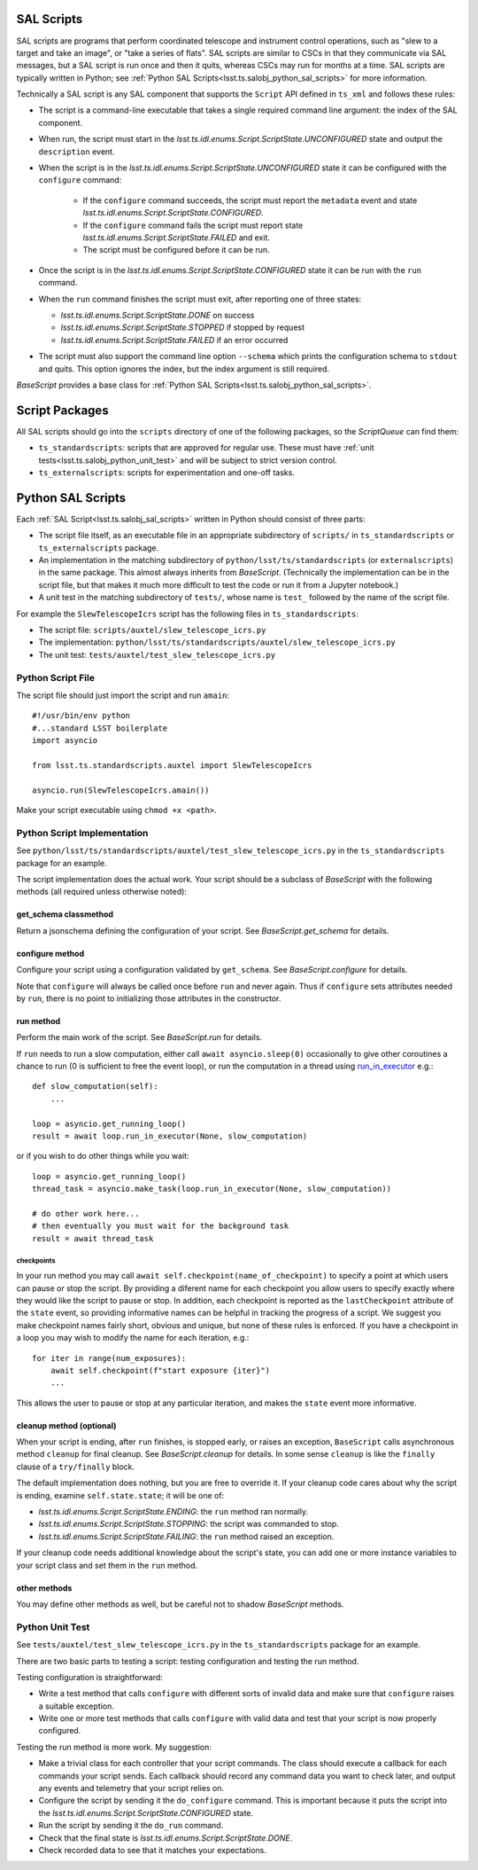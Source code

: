 .. py:currentmodule:: lsst.ts.salobj

.. _lsst.ts.salobj_sal_scripts:

SAL Scripts
###########

SAL scripts are programs that perform coordinated telescope and instrument control operations, such as "slew to a target and take an image", or "take a series of flats".
SAL scripts are similar to CSCs in that they communicate via SAL messages, but a SAL script is run once and then it quits, whereas CSCs may run for months at a time.
SAL scripts are typically written in Python; see :ref:`Python SAL Scripts<lsst.ts.salobj_python_sal_scripts>` for more information.

Technically a SAL script is any SAL component that supports the ``Script`` API defined in ``ts_xml`` and follows these rules:

* The script is a command-line executable that takes a single required command line argument: the index of the SAL component.
* When run, the script must start in the `lsst.ts.idl.enums.Script.ScriptState.UNCONFIGURED` state and output the ``description`` event.
* When the script is in the `lsst.ts.idl.enums.Script.ScriptState.UNCONFIGURED` state it can be configured with the ``configure`` command:

    * If the ``configure`` command succeeds, the script must report the ``metadata`` event and state `lsst.ts.idl.enums.Script.ScriptState.CONFIGURED`.
    * If the ``configure`` command fails the script must report state `lsst.ts.idl.enums.Script.ScriptState.FAILED` and exit.
    * The script must be configured before it can be run.

* Once the script is in the `lsst.ts.idl.enums.Script.ScriptState.CONFIGURED` state it can be run with the ``run`` command.
* When the ``run`` command finishes the script must exit, after reporting one of three states:

  * `lsst.ts.idl.enums.Script.ScriptState.DONE` on success
  * `lsst.ts.idl.enums.Script.ScriptState.STOPPED` if stopped by request
  * `lsst.ts.idl.enums.Script.ScriptState.FAILED` if an error occurred

* The script must also support the command line option ``--schema`` which prints the configuration schema to ``stdout`` and quits.
  This option ignores the index, but the index argument is still required.

`BaseScript` provides a base class for :ref:`Python SAL Scripts<lsst.ts.salobj_python_sal_scripts>`.

Script Packages
###############

All SAL scripts should go into the ``scripts`` directory of one of the following packages, so the `ScriptQueue` can find them:

* ``ts_standardscripts``: scripts that are approved for regular use.
  These must have :ref:`unit tests<lsst.ts.salobj_python_unit_test>` and will be subject to strict version control.
* ``ts_externalscripts``: scripts for experimentation and one-off tasks.

.. _lsst.ts.salobj_python_sal_scripts:

Python SAL Scripts
##################

Each :ref:`SAL Script<lsst.ts.salobj_sal_scripts>` written in Python should consist of three parts:

* The script file itself, as an executable file in an appropriate subdirectory of ``scripts/`` in ``ts_standardscripts`` or ``ts_externalscripts`` package.
* An implementation in the matching subdirectory of ``python/lsst/ts/standardscripts`` (or ``externalscripts``) in the same package.
  This almost always inherits from `BaseScript`.
  (Technically the implementation can be in the script file, but that makes it much more difficult to test the code or run it from a Jupyter notebook.)
* A unit test in the matching subdirectory of ``tests/``, whose name is ``test_`` followed by the name of the script file.

For example the ``SlewTelescopeIcrs`` script has the following files in ``ts_standardscripts``:

* The script file: ``scripts/auxtel/slew_telescope_icrs.py``
* The implementation: ``python/lsst/ts/standardscripts/auxtel/slew_telescope_icrs.py``
* The unit test: ``tests/auxtel/test_slew_telescope_icrs.py``

Python Script File
==================

The script file should just import the script and run ``amain``::

    #!/usr/bin/env python
    #...standard LSST boilerplate
    import asyncio

    from lsst.ts.standardscripts.auxtel import SlewTelescopeIcrs

    asyncio.run(SlewTelescopeIcrs.amain())

Make your script executable using ``chmod +x <path>``.

Python Script Implementation
============================

See ``python/lsst/ts/standardscripts/auxtel/test_slew_telescope_icrs.py`` in the ``ts_standardscripts`` package for an example.

The script implementation does the actual work.
Your script should be a subclass of `BaseScript` with the following methods (all required unless otherwise noted):

get_schema classmethod
----------------------

Return a jsonschema defining the configuration of your script.
See `BaseScript.get_schema` for details.

configure method
----------------

Configure your script using a configuration validated by ``get_schema``.
See `BaseScript.configure` for details.

Note that ``configure`` will always be called once before ``run`` and never again.
Thus if ``configure`` sets attributes needed by ``run``, there is no point to initializing those attributes in the constructor.

run method
----------

Perform the main work of the script.
See `BaseScript.run` for details.

If ``run`` needs to run a slow computation, either call ``await asyncio.sleep(0)`` occasionally to give other coroutines a chance to run (0 is sufficient to free the event loop), or run the computation in a thread using `run_in_executor`_ e.g.::

    def slow_computation(self):
        ...

    loop = asyncio.get_running_loop()
    result = await loop.run_in_executor(None, slow_computation)

or if you wish to do other things while you wait::

    loop = asyncio.get_running_loop()
    thread_task = asyncio.make_task(loop.run_in_executor(None, slow_computation))

    # do other work here...
    # then eventually you must wait for the background task
    result = await thread_task

.. _run_in_executor: https://docs.python.org/3/library/asyncio-eventloop.html#id14

checkpoints
^^^^^^^^^^^

In your run method you may call ``await self.checkpoint(name_of_checkpoint)`` to specify a point at which users can pause or stop the script.
By providing a diferent name for each checkpoint you allow users to specify exactly where they would like the script to pause or stop.
In addition, each checkpoint is reported as the ``lastCheckpoint`` attribute of the ``state`` event, so providing informative names can be helpful in tracking the progress of a script.
We suggest you make checkpoint names fairly short, obvious and unique, but none of these rules is enforced.
If you have a checkpoint in a loop you may wish to modify the name for each iteration, e.g.::

    for iter in range(num_exposures):
        await self.checkpoint(f"start exposure {iter}")
        ...

This allows the user to pause or stop at any particular iteration, and makes the ``state`` event more informative.

cleanup method (optional)
-------------------------

When your script is ending, after ``run`` finishes, is stopped early, or raises an exception, ``BaseScript`` calls asynchronous method ``cleanup`` for final cleanup.
See `BaseScript.cleanup` for details.
In some sense ``cleanup`` is like the ``finally`` clause of a ``try/finally`` block.

The default implementation does nothing, but you are free to override it.
If your cleanup code cares about why the script is ending, examine ``self.state.state``; it will be one of:

* `lsst.ts.idl.enums.Script.ScriptState.ENDING`: the ``run`` method ran normally.
* `lsst.ts.idl.enums.Script.ScriptState.STOPPING`: the script was commanded to stop.
* `lsst.ts.idl.enums.Script.ScriptState.FAILING`: the ``run`` method raised an exception.

If your cleanup code needs additional knowledge about the script's state, you can add one or more instance variables to your script class and set them in the ``run`` method.

other methods
-------------

You may define other methods as well, but be careful not to shadow `BaseScript` methods.

.. _lsst.ts.salobj_python_unit_test:

Python Unit Test
================

See ``tests/auxtel/test_slew_telescope_icrs.py`` in the ``ts_standardscripts`` package for an example.

There are two basic parts to testing a script: testing configuration and testing the run method.

Testing configuration is straightforward:

* Write a test method that calls ``configure`` with different sorts of invalid data and make sure that ``configure`` raises a suitable exception.
* Write one or more test methods that calls ``configure`` with valid data and test that your script is now properly configured.

Testing the run method is more work. My suggestion:

* Make a trivial class for each controller that your script commands.
  The class should execute a callback for each commands your script sends.
  Each callback should record any command data you want to check later, and output any events and telemetry that your script relies on.
* Configure the script by sending it the ``do_configure`` command.
  This is important because it puts the script into the `lsst.ts.idl.enums.Script.ScriptState.CONFIGURED` state.
* Run the script by sending it the ``do_run`` command.
* Check that the final state is `lsst.ts.idl.enums.Script.ScriptState.DONE`.
* Check recorded data to see that it matches your expectations.
